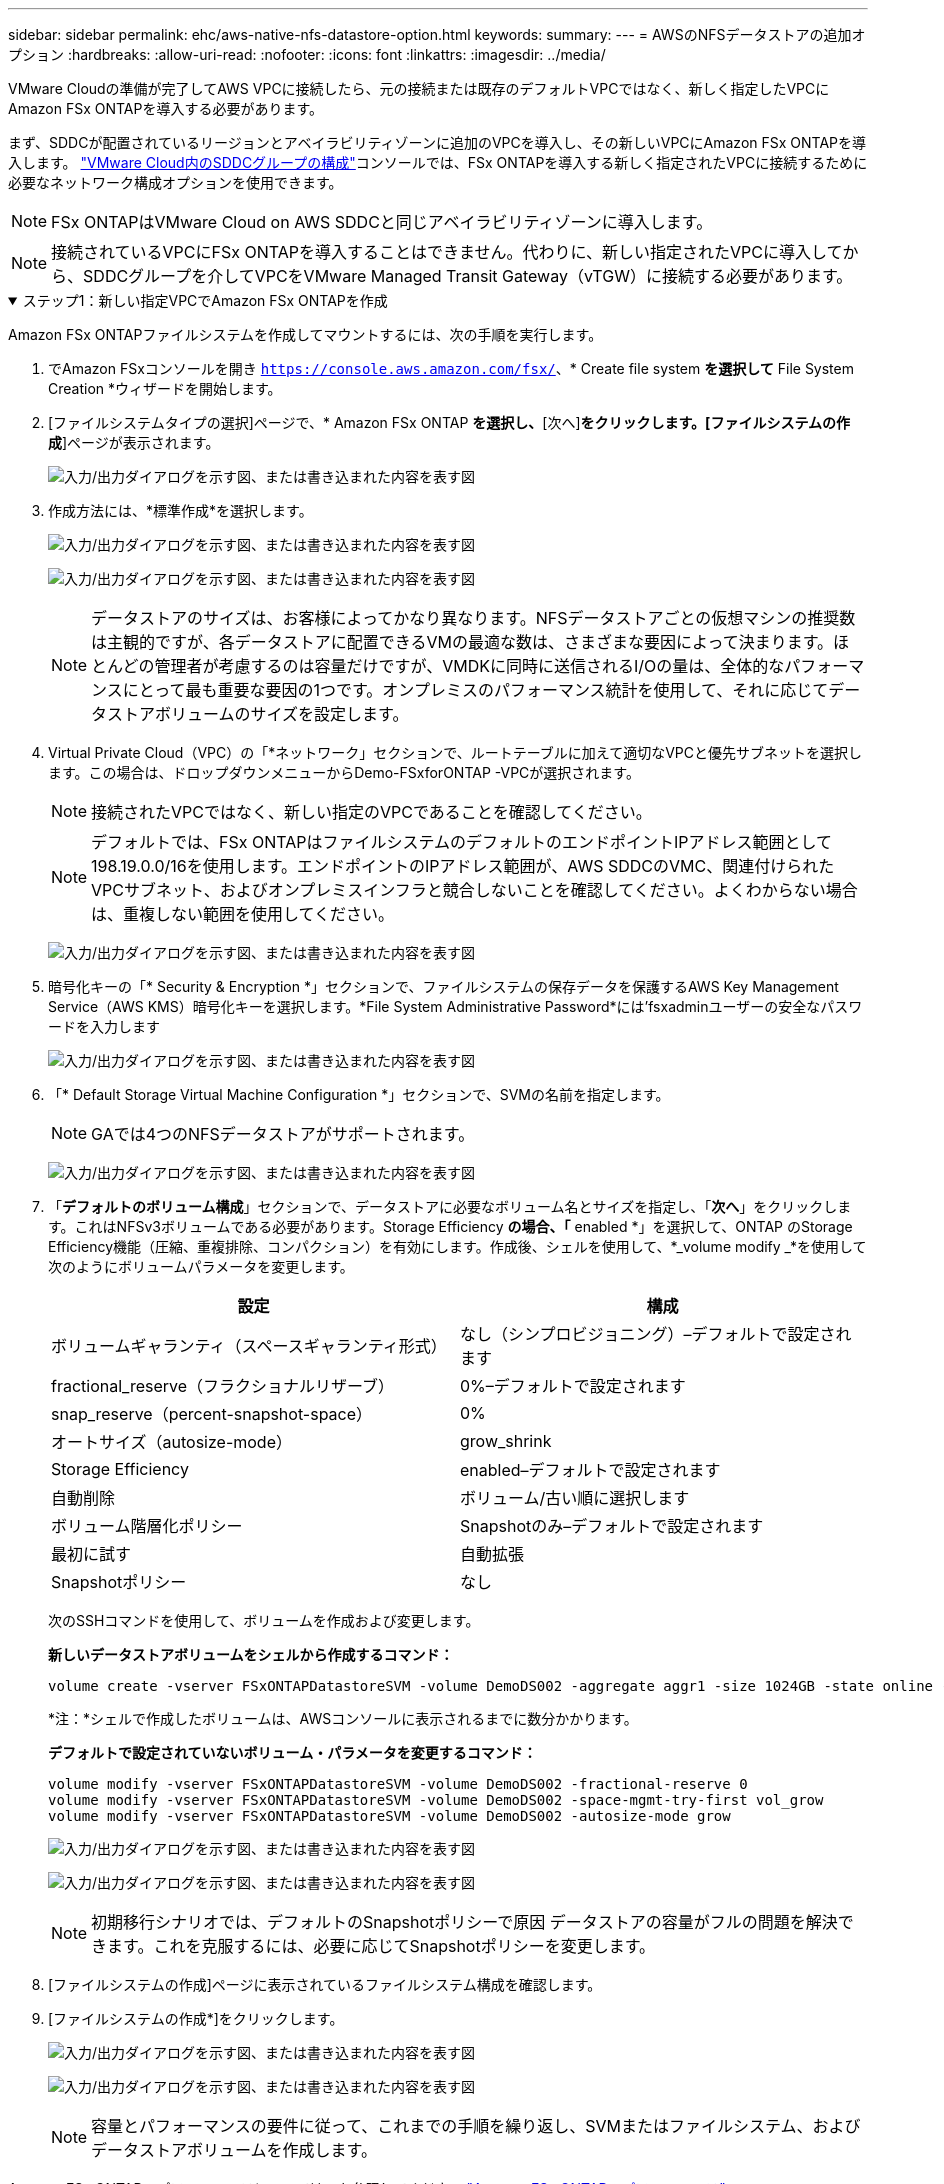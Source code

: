 ---
sidebar: sidebar 
permalink: ehc/aws-native-nfs-datastore-option.html 
keywords:  
summary:  
---
= AWSのNFSデータストアの追加オプション
:hardbreaks:
:allow-uri-read: 
:nofooter: 
:icons: font
:linkattrs: 
:imagesdir: ../media/


[role="lead"]
VMware Cloudの準備が完了してAWS VPCに接続したら、元の接続または既存のデフォルトVPCではなく、新しく指定したVPCにAmazon FSx ONTAPを導入する必要があります。

まず、SDDCが配置されているリージョンとアベイラビリティゾーンに追加のVPCを導入し、その新しいVPCにAmazon FSx ONTAPを導入します。 https://docs.vmware.com/en/VMware-Cloud-on-AWS/services/com.vmware.vmc-aws-networking-security/GUID-C957DBA7-16F5-412B-BB72-15B49B714723.html["VMware Cloud内のSDDCグループの構成"^]コンソールでは、FSx ONTAPを導入する新しく指定されたVPCに接続するために必要なネットワーク構成オプションを使用できます。


NOTE: FSx ONTAPはVMware Cloud on AWS SDDCと同じアベイラビリティゾーンに導入します。


NOTE: 接続されているVPCにFSx ONTAPを導入することはできません。代わりに、新しい指定されたVPCに導入してから、SDDCグループを介してVPCをVMware Managed Transit Gateway（vTGW）に接続する必要があります。

.ステップ1：新しい指定VPCでAmazon FSx ONTAPを作成
[%collapsible%open]
====
Amazon FSx ONTAPファイルシステムを作成してマウントするには、次の手順を実行します。

. でAmazon FSxコンソールを開き `https://console.aws.amazon.com/fsx/`、* Create file system *を選択して* File System Creation *ウィザードを開始します。
. [ファイルシステムタイプの選択]ページで、* Amazon FSx ONTAP *を選択し、*[次へ]*をクリックします。[ファイルシステムの作成*]ページが表示されます。
+
image:fsx-nfs-image2.png["入力/出力ダイアログを示す図、または書き込まれた内容を表す図"]

. 作成方法には、*標準作成*を選択します。
+
image:fsx-nfs-image3.png["入力/出力ダイアログを示す図、または書き込まれた内容を表す図"]

+
image:fsx-nfs-image4.png["入力/出力ダイアログを示す図、または書き込まれた内容を表す図"]

+

NOTE: データストアのサイズは、お客様によってかなり異なります。NFSデータストアごとの仮想マシンの推奨数は主観的ですが、各データストアに配置できるVMの最適な数は、さまざまな要因によって決まります。ほとんどの管理者が考慮するのは容量だけですが、VMDKに同時に送信されるI/Oの量は、全体的なパフォーマンスにとって最も重要な要因の1つです。オンプレミスのパフォーマンス統計を使用して、それに応じてデータストアボリュームのサイズを設定します。

. Virtual Private Cloud（VPC）の「*ネットワーク」セクションで、ルートテーブルに加えて適切なVPCと優先サブネットを選択します。この場合は、ドロップダウンメニューからDemo-FSxforONTAP -VPCが選択されます。
+

NOTE: 接続されたVPCではなく、新しい指定のVPCであることを確認してください。

+

NOTE: デフォルトでは、FSx ONTAPはファイルシステムのデフォルトのエンドポイントIPアドレス範囲として198.19.0.0/16を使用します。エンドポイントのIPアドレス範囲が、AWS SDDCのVMC、関連付けられたVPCサブネット、およびオンプレミスインフラと競合しないことを確認してください。よくわからない場合は、重複しない範囲を使用してください。

+
image:fsx-nfs-image5.png["入力/出力ダイアログを示す図、または書き込まれた内容を表す図"]

. 暗号化キーの「* Security & Encryption *」セクションで、ファイルシステムの保存データを保護するAWS Key Management Service（AWS KMS）暗号化キーを選択します。*File System Administrative Password*には'fsxadminユーザーの安全なパスワードを入力します
+
image:fsx-nfs-image6.png["入力/出力ダイアログを示す図、または書き込まれた内容を表す図"]

. 「* Default Storage Virtual Machine Configuration *」セクションで、SVMの名前を指定します。
+

NOTE: GAでは4つのNFSデータストアがサポートされます。

+
image:fsx-nfs-image7.png["入力/出力ダイアログを示す図、または書き込まれた内容を表す図"]

. 「*デフォルトのボリューム構成*」セクションで、データストアに必要なボリューム名とサイズを指定し、「*次へ*」をクリックします。これはNFSv3ボリュームである必要があります。Storage Efficiency *の場合、「* enabled *」を選択して、ONTAP のStorage Efficiency機能（圧縮、重複排除、コンパクション）を有効にします。作成後、シェルを使用して、*_volume modify _*を使用して次のようにボリュームパラメータを変更します。
+
[cols="50%, 50%"]
|===
| 設定 | 構成 


| ボリュームギャランティ（スペースギャランティ形式） | なし（シンプロビジョニング）–デフォルトで設定されます 


| fractional_reserve（フラクショナルリザーブ） | 0%–デフォルトで設定されます 


| snap_reserve（percent-snapshot-space） | 0% 


| オートサイズ（autosize-mode） | grow_shrink 


| Storage Efficiency | enabled–デフォルトで設定されます 


| 自動削除 | ボリューム/古い順に選択します 


| ボリューム階層化ポリシー | Snapshotのみ–デフォルトで設定されます 


| 最初に試す | 自動拡張 


| Snapshotポリシー | なし 
|===
+
次のSSHコマンドを使用して、ボリュームを作成および変更します。

+
*新しいデータストアボリュームをシェルから作成するコマンド：*

+
 volume create -vserver FSxONTAPDatastoreSVM -volume DemoDS002 -aggregate aggr1 -size 1024GB -state online -tiering-policy snapshot-only -percent-snapshot-space 0 -autosize-mode grow -snapshot-policy none -junction-path /DemoDS002
+
*注：*シェルで作成したボリュームは、AWSコンソールに表示されるまでに数分かかります。

+
*デフォルトで設定されていないボリューム・パラメータを変更するコマンド：*

+
....
volume modify -vserver FSxONTAPDatastoreSVM -volume DemoDS002 -fractional-reserve 0
volume modify -vserver FSxONTAPDatastoreSVM -volume DemoDS002 -space-mgmt-try-first vol_grow
volume modify -vserver FSxONTAPDatastoreSVM -volume DemoDS002 -autosize-mode grow
....
+
image:fsx-nfs-image8.png["入力/出力ダイアログを示す図、または書き込まれた内容を表す図"]

+
image:fsx-nfs-image9.png["入力/出力ダイアログを示す図、または書き込まれた内容を表す図"]

+

NOTE: 初期移行シナリオでは、デフォルトのSnapshotポリシーで原因 データストアの容量がフルの問題を解決できます。これを克服するには、必要に応じてSnapshotポリシーを変更します。

. [ファイルシステムの作成]ページに表示されているファイルシステム構成を確認します。
. [ファイルシステムの作成*]をクリックします。
+
image:fsx-nfs-image10.png["入力/出力ダイアログを示す図、または書き込まれた内容を表す図"]

+
image:fsx-nfs-image11.png["入力/出力ダイアログを示す図、または書き込まれた内容を表す図"]

+

NOTE: 容量とパフォーマンスの要件に従って、これまでの手順を繰り返し、SVMまたはファイルシステム、およびデータストアボリュームを作成します。



Amazon FSx ONTAPのパフォーマンスについては、を参照してください https://docs.aws.amazon.com/fsx/latest/ONTAPGuide/performance.html["Amazon FSx ONTAPのパフォーマンス"^]。

====
.手順2：SDDCグループを作成します
[%collapsible%open]
====
ファイルシステムとSVMを作成したら、VMwareコンソールを使用してSDDCグループを作成し、VMware Transit Connectを設定します。これを行うには、次の手順を実行します。VMware Cloud ConsoleとAWSコンソールの間を移動する必要があります。

. VMCコンソールにログインし `https://vmc.vmware.com`ます。
. [*インベントリ*]ページで、[*SDDCグループ*]をクリックします。
. [*SDDCグループ*]タブで、[*actions*]をクリックし、[*SDDCグループの作成*]を選択します。デモ目的では、SDDCグループが呼び出されます `FSxONTAPDatastoreGrp`。
. [メンバシップ]グリッドで、グループメンバとして含めるSDDCを選択します。
+
image:fsx-nfs-image12.png["入力/出力ダイアログを示す図、または書き込まれた内容を表す図"]

. 「Configuring VMware Transit Connect for your group will iss Charges per attachment and data transfers」（グループごとのVMwareトランジット接続の設定で添付ファイルおよびデータ転送ごとの料金が発生する）が選択されていることを確認し、「*グループの作成このプロセスが完了するまでに数分かかることがあります。
+
image:fsx-nfs-image13.png["入力/出力ダイアログを示す図、または書き込まれた内容を表す図"]



====
.手順3：VMware Transit Connectを設定します
[%collapsible%open]
====
. 新しく作成した代表VPCをSDDCグループに接続します。[External VPC]タブを選択し、の手順に従います https://docs.vmware.com/en/VMware-Cloud-on-AWS/services/com.vmware.vmc-aws-networking-security/GUID-A3D03968-350E-4A34-A53E-C0097F5F26A9.html["グループに外部VPCを接続する手順"^]。このプロセスは、完了までに10～15分かかる場合があります。
+
image:fsx-nfs-image14.png["入力/出力ダイアログを示す図、または書き込まれた内容を表す図"]

. ［*アカウントの追加*］をクリックします。
+
.. FSx ONTAPファイルシステムのプロビジョニングに使用したAWSアカウントを指定します。
.. [追加]*をクリックします。


. AWSコンソールに戻り、同じAWSアカウントにログインして、* Resource Access Manager *サービスページに移動します。リソース共有を承認するボタンがあります。
+
image:fsx-nfs-image15.png["入力/出力ダイアログを示す図、または書き込まれた内容を表す図"]

+

NOTE: 外部VPCプロセスの一部として、AWSコンソールからResource Access Manager経由で新しい共有リソースへのアクセスを求められます。共有リソースは、VMware Transit Connectで管理されているAWS Transit Gatewayです。

. [*リソース共有を許可する*]をクリックします。
+
image:fsx-nfs-image16.png["入力/出力ダイアログを示す図、または書き込まれた内容を表す図"]

. VMCコンソールに戻り、外部VPCが関連付けられた状態になっています。表示されるまでに数分かかることがあります。


====
.手順4：中継ゲートウェイの接続を作成します
[%collapsible%open]
====
. AWSコンソールでVPCサービスページに移動し、FSXファイルシステムのプロビジョニングに使用したVPCに移動します。ここでは、右側のナビゲーションペインで*Transit Gateway Attachment*をクリックして、トランジットゲートウェイの添付ファイルを作成します。
. [VPC Attachment]*で[DNS Support]がオンになっていることを確認し、FSx ONTAPが導入されたVPCを選択します。
+
image:fsx-nfs-image17.png["入力/出力ダイアログを示す図、または書き込まれた内容を表す図"]

. [*トランジットゲートウェイの添付ファイルの作成*]をクリックします。
+
image:fsx-nfs-image18.png["入力/出力ダイアログを示す図、または書き込まれた内容を表す図"]

. VMware Cloud Consoleに戻り、SDDC Group > External VPCタブに戻ります。FSXに使用するAWSアカウントIDを選択し、VPCをクリックして* Accept *をクリックします。
+
image:fsx-nfs-image19.png["入力/出力ダイアログを示す図、または書き込まれた内容を表す図"]

+
image:fsx-nfs-image20.png["入力/出力ダイアログを示す図、または書き込まれた内容を表す図"]

+

NOTE: このオプションが表示されるまでに数分かかることがあります。

. 次に、[* Routes *]列の[* External VPC *]タブで、[* Add Routes *]オプションをクリックして、必要なルートを追加します。
+
** Amazon FSx ONTAPフローティングIPのフローティングIP範囲のルート。
** 新しく作成される外部 VPC アドレススペースのルート。
+
image:fsx-nfs-image21.png["入力/出力ダイアログを示す図、または書き込まれた内容を表す図"]

+
image:fsx-nfs-image22.png["入力/出力ダイアログを示す図、または書き込まれた内容を表す図"]





====
.手順5：ルーティング（AWS VPCとSDDC）とセキュリティグループを設定する
[%collapsible%open]
====
. AWSコンソールのVPCサービスページでVPCを検索し、VPCの* main * routeテーブルを選択して、SDDCに戻るルートを作成します。
. 下部パネルでルートテーブルを参照し、*ルートの編集*をクリックします。
+
image:fsx-nfs-image23.png["入力/出力ダイアログを示す図、または書き込まれた内容を表す図"]

. ルートの編集*パネルで、*ルートの追加*をクリックし、*トランジットゲートウェイ*と関連付けられたTGW IDを選択してSDDCインフラストラクチャのCIDRを入力します。[ 変更の保存 *] をクリックします。
+
image:fsx-nfs-image24.png["入力/出力ダイアログを示す図、または書き込まれた内容を表す図"]

. 次の手順では、関連付けられたVPC内のセキュリティグループが、SDDCグループCIDRに対する正しいインバウンドルールで更新されていることを確認します。
. SDDCインフラストラクチャのCIDRブロックを使用してインバウンドルールを更新します。
+
image:fsx-nfs-image25.png["入力/出力ダイアログを示す図、または書き込まれた内容を表す図"]

+

NOTE: 接続の問題を回避するために、VPC（FSx ONTAPが存在する）ルートテーブルが更新されていることを確認します。

+

NOTE: NFSトラフィックを受け入れるようにセキュリティグループを更新します。



これは、適切なSDDCへの接続を準備する最後のステップです。ファイルシステムを構成し、ルートを追加し、セキュリティグループを更新したら、次にデータストアをマウントします。

====
.手順6：NFSボリュームをデータストアとしてSDDCクラスタに接続する
[%collapsible%open]
====
ファイルシステムをプロビジョニングして接続を確立したら、VMware Cloud ConsoleにアクセスしてNFSデータストアをマウントします。

. VMCコンソールで、SDDCの*ストレージ*タブを開きます。
+
image:fsx-nfs-image27.png["入力/出力ダイアログを示す図、または書き込まれた内容を表す図"]

. attach datastore *をクリックし、必要な値を入力します。
+

NOTE: NFSサーバアドレスは、NFS IPアドレスです。このアドレスは、AWSコンソールのFSX > Storage Virtual Machines（ストレージ仮想マシン）タブ> Endpoints（エンドポイント）にあります。

+
image:fsx-nfs-image28.png["入力/出力ダイアログを示す図、または書き込まれた内容を表す図"]

. データストアの接続*をクリックして、データストアをクラスタに接続します。
+
image:fsx-nfs-image29.png["入力/出力ダイアログを示す図、または書き込まれた内容を表す図"]

. 次の図のようにvCenterにアクセスしてNFSデータストアを検証します。
+
image:fsx-nfs-image30.png["入力/出力ダイアログを示す図、または書き込まれた内容を表す図"]



====